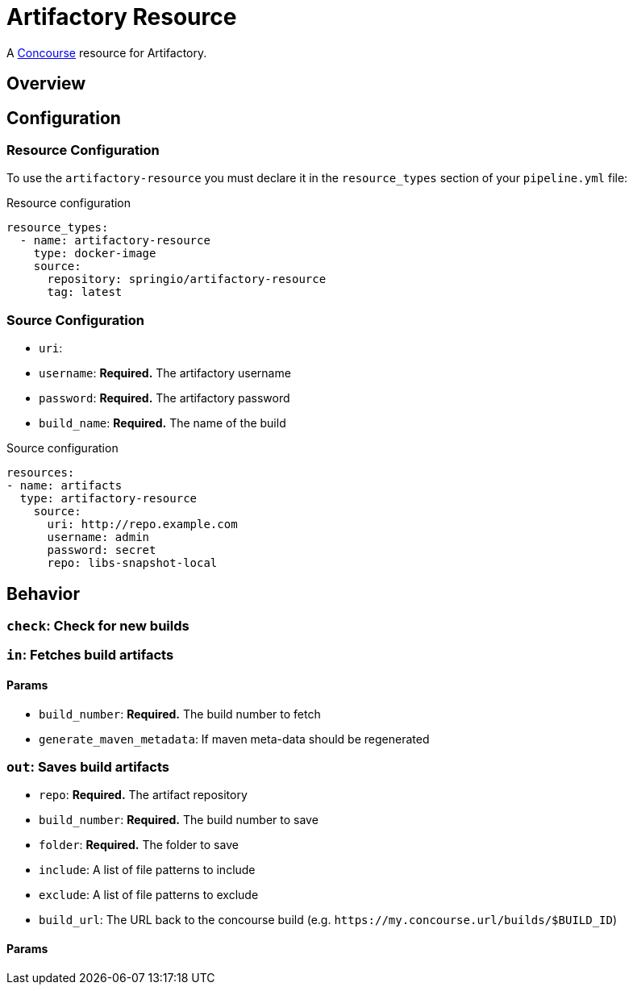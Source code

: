 # Artifactory Resource

A http://concourse.ci/[Concourse] resource for Artifactory.



## Overview

## Configuration



### Resource Configuration
To use the `artifactory-resource` you must declare it in the `resource_types` section of your `pipeline.yml` file:

[source,yml]
.Resource configuration
----
resource_types:
  - name: artifactory-resource
    type: docker-image
    source:
      repository: springio/artifactory-resource
      tag: latest
----



### Source Configuration

* `uri`:
* `username`: *Required.* The artifactory username
* `password`: *Required.* The artifactory password
* `build_name`: *Required.* The name of the build

[source,yaml]
.Source configuration
----
resources:
- name: artifacts
  type: artifactory-resource
    source:
      uri: http://repo.example.com
      username: admin
      password: secret
      repo: libs-snapshot-local
----



## Behavior



### `check`: Check for new builds



### `in`: Fetches build artifacts



#### Params

* `build_number`: *Required.* The build number to fetch
* `generate_maven_metadata`: If maven meta-data should be regenerated


### `out`: Saves build artifacts

* `repo`: *Required.* The artifact repository
* `build_number`: *Required.* The build number to save
* `folder`: *Required.* The folder to save
* `include`: A list of file patterns to include
* `exclude`: A list of file patterns to exclude
* `build_url`: The URL back to the concourse build (e.g. `+++https://my.concourse.url/builds/$BUILD_ID+++`)


#### Params
